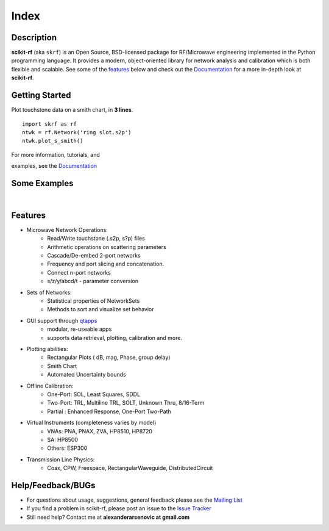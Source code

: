 .. raw:: html

   <style type="text/css">
     h1 {
         display: none;
         margin: 0;
         padding: 0;
     }
   </style>

   
======
Index
======


------------
Description
------------

**scikit-rf** (aka ``skrf``) 
is an Open Source, BSD-licensed package for  RF/Microwave engineering implemented in the Python programming language. It provides a modern, object-oriented library  for network analysis and calibration which is both flexible and scalable.  See some of the `features`_ below and check out the  `Documentation <http://scikit-rf.readthedocs.org/>`_ for a more in-depth look at  **scikit-rf**. 

--------------------------
Getting Started
--------------------------

.. raw:: html

   <div style="float: left; padding-right: 2em;">

Plot touchstone data on a smith chart, in **3 lines**. 

::

   import skrf as rf
   ntwk = rf.Network('ring slot.s2p')
   ntwk.plot_s_smith()

For more information, tutorials, and 

examples, see the `Documentation <http://scikit-rf.readthedocs.org/>`_

.. raw:: html

   </div>

   <div class="gallery_image" style="margin-top: 0; margin-bottom: 1em;">
   <img src="_static/smith_chart.png"/>
   </div>

   <div style="clear: left;"/>






--------------------------
Some Examples 
--------------------------

.. raw:: html
   :file: carousel_simple.html
   
|




-------------
Features
-------------

* Microwave Network Operations:
    * Read/Write touchstone (.s2p, s?p) files
    * Arithmetic operations on scattering parameters
    * Cascade/De-embed 2-port networks
    * Frequency and port slicing and  concatenation.
    * Connect n-port networks
    * s/z/y/abcd/t - parameter conversion
* Sets of Networks:
    * Statistical properties of NetworkSets 
    * Methods to sort and visualize set behavior
* GUI support through `qtapps`_ 
    * modular, re-useable apps
    * supports  data retrieval, plotting,  calibration and more. 
* Plotting abilities:
    * Rectangular Plots ( dB, mag, Phase, group delay)
    * Smith Chart
    * Automated Uncertainty bounds
* Offline Calibration:
   * One-Port: SOL, Least Squares, SDDL
   * Two-Port: TRL, Multiline TRL, SOLT, Unknown Thru,  8/16-Term
   * Partial : Enhanced Response, One-Port Two-Path
* Virtual Instruments (completeness varies by model)
    * VNAs: PNA, PNAX, ZVA, HP8510, HP8720
    * SA: HP8500
    * Others: ESP300
* Transmission Line Physics: 
    * Coax, CPW, Freespace, RectangularWaveguide, DistributedCircuit


--------------------------
Help/Feedback/BUGs
--------------------------

* For questions about usage, suggestions, general feedback please see the `Mailing List <http://groups.google.com/group/scikit-rf>`_


* If you find a problem in scikit-rf, please post an issue to the `Issue Tracker <https://github.com/scikit-rf/scikit-rf/issues>`_

* Still need help? Contact me at **alexanderarsenovic at gmail.com**




.. _qtapps: qtapps.html
